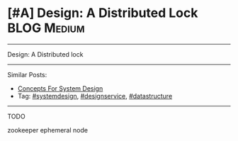 * [#A] Design: A Distributed Lock                               :BLOG:Medium:
#+STARTUP: showeverything
#+OPTIONS: toc:nil \n:t ^:nil creator:nil d:nil
:PROPERTIES:
:type: systemdesign, designconcept
:END:
---------------------------------------------------------------------
Design: A Distributed lock
---------------------------------------------------------------------
Similar Posts:
- [[https://brain.dennyzhang.com/design-concept][Concepts For System Design]]
- Tag: [[https://brain.dennyzhang.com/tag/systemdesign][#systemdesign]], [[https://brain.dennyzhang.com/tag/designservice][#designservice]], [[https://brain.dennyzhang.com/tag/datastructure][#datastructure]]
---------------------------------------------------------------------
TODO

zookeeper ephemeral node
** misc                                                            :noexport:
https://brain.dennyzhang.com/distributed-lock
